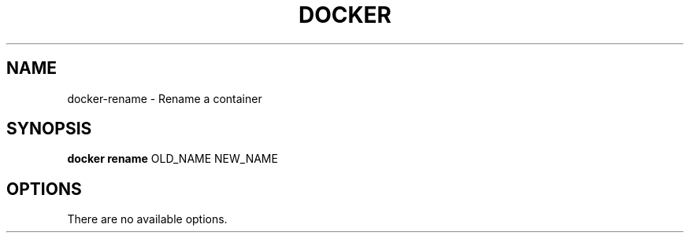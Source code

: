 .TH "DOCKER" "1" " Docker User Manuals" "Docker Community" "OCTOBER 2014"  ""

.SH NAME
.PP
docker\-rename \- Rename a container

.SH SYNOPSIS
.PP
\fBdocker rename\fP
OLD\_NAME NEW\_NAME

.SH OPTIONS
.PP
There are no available options.
